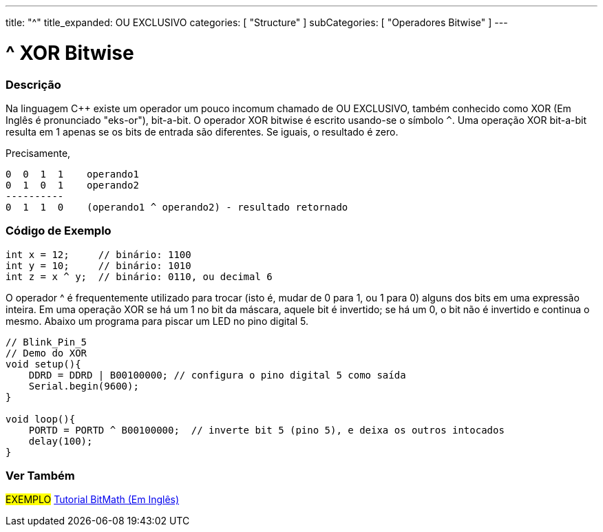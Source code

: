 ---
title: "^"
title_expanded: OU EXCLUSIVO
categories: [ "Structure" ]
subCategories: [ "Operadores Bitwise" ]
---

= ^ XOR Bitwise


// OVERVIEW SECTION STARTS
[#overview]
--

[float]
=== Descrição
Na linguagem C++ existe um operador um pouco incomum chamado de OU EXCLUSIVO, também conhecido como XOR (Em Inglês é pronunciado "eks-or"), bit-a-bit. O operador XOR bitwise é escrito usando-se o símbolo `^`. Uma operação XOR bit-a-bit resulta em 1 apenas se os bits de entrada são diferentes. Se iguais, o resultado é zero.
[%hardbreaks]

Precisamente,

    0  0  1  1    operando1
    0  1  0  1    operando2
    ----------
    0  1  1  0    (operando1 ^ operando2) - resultado retornado
[%hardbreaks]

--
// OVERVIEW SECTION ENDS



// HOW TO USE SECTION STARTS
[#howtouse]
--

[float]
=== Código de Exemplo

[source,arduino]
----
int x = 12;     // binário: 1100
int y = 10;     // binário: 1010
int z = x ^ y;  // binário: 0110, ou decimal 6
----
[%hardbreaks]

O operador ^ é frequentemente utilizado para trocar (isto é, mudar de 0 para 1, ou 1 para 0) alguns dos bits em uma expressão inteira. Em uma operação XOR se há um 1 no bit da máscara, aquele bit é invertido; se há um 0, o bit não é invertido e continua o mesmo. Abaixo um programa para piscar um LED no pino digital 5.

[source,arduino]
----
// Blink_Pin_5
// Demo do XOR
void setup(){
    DDRD = DDRD | B00100000; // configura o pino digital 5 como saída
    Serial.begin(9600);
}

void loop(){
    PORTD = PORTD ^ B00100000;  // inverte bit 5 (pino 5), e deixa os outros intocados
    delay(100);
}
----


--
// HOW TO USE SECTION ENDS


// SEE ALSO SECTION
[#see_also]
--

[float]
=== Ver Também

[role="example"]
#EXEMPLO# https://www.arduino.cc/playground/Code/BitMath[Tutorial BitMath (Em Inglês)^]

--
// SEE ALSO SECTION ENDS
